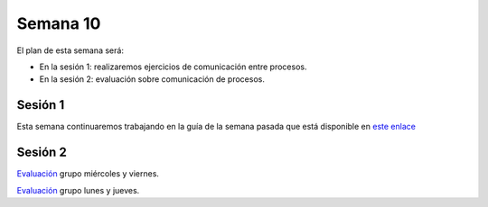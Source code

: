 Semana 10
===========
El plan de esta semana será:

* En la sesión 1: realizaremos ejercicios de comunicación entre procesos.
* En la sesión 2: evaluación sobre comunicación de procesos.

Sesión 1
---------
Esta semana continuaremos trabajando en la guía de la semana pasada 
que está disponible en `este enlace <https://drive.google.com/open?id=1Xwed5QjfMS0zGVsQG8tVgL7aXQ8jxwZZUKN4tDurTDQ>`__

Sesión 2
---------
`Evaluación <https://drive.google.com/open?id=1u2uvL67MgTy21FuiiWjVb5apW6hk7FMhSiF-i4W_RjM>`__ grupo miércoles y viernes.

`Evaluación <https://drive.google.com/open?id=1FizSKy7WCEnx_AKWiEE2NKtPJU3FRE2zN0-QtwZksmo>`__ grupo lunes y jueves.

